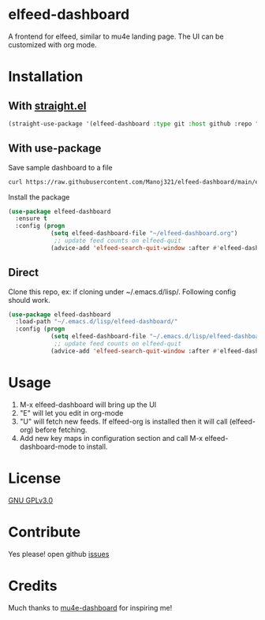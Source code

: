 * elfeed-dashboard
  [[https://melpa.org/#/elfeed-dashboard][file:https://melpa.org/packages/elfeed-dashboard-badge.svg]] [[http://www.gnu.org/licenses/gpl-3.0.txt][file:https://img.shields.io/badge/license-GPL_v3-green.svg]]

  A frontend for elfeed, similar to mu4e landing page. The UI can be customized with org mode.
  #+html: <p align="center"><img src="elfeed-dashboard.png" /></p>

* Installation
** With [[https://github.com/raxod502/straight.el][straight.el]]
#+begin_src emacs-lisp
(straight-use-package '(elfeed-dashboard :type git :host github :repo "Manoj321/elfeed-dashboard"))
#+end_src

** With use-package
   Save sample dashboard to a file
   #+begin_src bash
   curl https://raw.githubusercontent.com/Manoj321/elfeed-dashboard/main/elfeed-dashboard.org -o ~/elfeed-dashboard.org
   #+end_src

   Install the package
   #+begin_src emacs-lisp
     (use-package elfeed-dashboard
       :ensure t
       :config (progn
                 (setq elfeed-dashboard-file "~/elfeed-dashboard.org")
                  ;; update feed counts on elfeed-quit
                 (advice-add 'elfeed-search-quit-window :after #'elfeed-dashboard-update-links)))
   #+end_src

** Direct
   Clone this repo, ex: if cloning under ~/.emacs.d/lisp/. Following config
   should work.
   #+begin_src emacs-lisp
     (use-package elfeed-dashboard
       :load-path "~/.emacs.d/lisp/elfeed-dashboard/"
       :config (progn
                 (setq elfeed-dashboard-file "~/.emacs.d/lisp/elfeed-dashboard/elfeed-dashboard.org")
                  ;; update feed counts on elfeed-quit
                 (advice-add 'elfeed-search-quit-window :after #'elfeed-dashboard-update-links)))
   #+end_src

* Usage

  1. M-x elfeed-dashboard will bring up the UI
  2. "E" will let you edit in org-mode
  3. "U" will fetch new feeds. If elfeed-org is installed then it will call
     (elfeed-org) before fetching.
  4. Add new key maps in configuration section and call M-x
     elfeed-dashboard-mode to install.

* License

  [[file:LICENSE][GNU GPLv3.0]]

* Contribute

  Yes please! open github [[https://github.com/Manoj321/kapacitor-el/issues][issues]]
* Credits

  Much thanks to [[https://github.com/rougier/mu4e-dashboard][mu4e-dashboard]] for inspiring me!
